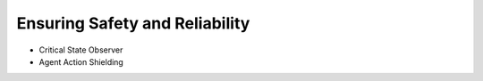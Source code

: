 .. _safety_module:

Ensuring Safety and Reliability
===============================

- Critical State Observer
- Agent Action Shielding
